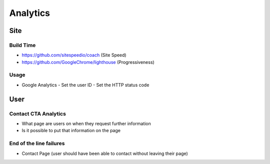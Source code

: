 =========
Analytics
=========

Site
----

Build Time
''''''''''

- https://github.com/sitespeedio/coach (Site Speed)
- https://github.com/GoogleChrome/lighthouse (Progressiveness)

Usage
'''''

- Google Analytics
  - Set the user ID
  - Set the HTTP status code

User
----

Contact CTA Analytics
'''''''''''''''''''''

- What page are users on when they request further information
- Is it possible to put that information on the page

End of the line failures
''''''''''''''''''''''''

- Contact Page (user should have been able to contact without leaving their page)
